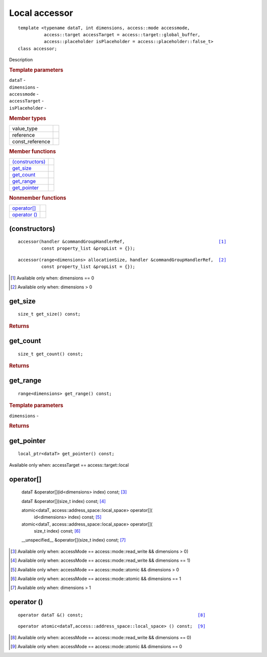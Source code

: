 ==============
Local accessor
==============

::
   
   template <typename dataT, int dimensions, access::mode accessmode,
             access::target accessTarget = access::target::global_buffer,
             access::placeholder isPlaceholder = access::placeholder::false_t>
   class accessor;

Description

.. rubric:: Template parameters

| ``dataT`` -
| ``dimensions`` -
| ``accessmode`` -
| ``accessTarget`` -
| ``isPlaceholder`` -

.. rubric:: Member types

===============  =======
value_type
reference
const_reference
===============  =======

.. rubric:: Member functions

=================  =======
`(constructors)`_
get_size_
get_count_
get_range_
get_pointer_
=================  =======

.. rubric:: Nonmember functions

=================  =======
`operator[]`_
`operator ()`_
=================  =======

(constructors)
==============

.. parsed-literal::
   
  accessor(handler &commandGroupHandlerRef,                                    [#dim0]_
           const property_list &propList = {});

.. parsed-literal::
   
  accessor(range<dimensions> allocationSize, handler &commandGroupHandlerRef,  [#dimgtr0]_
           const property_list &propList = {});

.. [#dim0] Available only when: dimensions == 0

.. [#dimgtr0] Available only when: dimensions > 0

get_size
========

::
   
  size_t get_size() const;

.. rubric:: Returns

get_count
=========

::
   
  size_t get_count() const;

.. rubric:: Returns

get_range
=========

::
   
  range<dimensions> get_range() const;

.. rubric:: Template parameters

| ``dimensions`` -

.. rubric:: Returns

get_pointer
===========

::
   
  local_ptr<dataT> get_pointer() const;

Available only when: accessTarget == access::target::local

operator[]
==========

  dataT &operator[](id<dimensions> index) const;            [#a1]_

  dataT &operator[](size_t index) const;                    [#a2]_

  atomic<dataT, access::address_space::local_space> operator[](
    id<dimensions> index) const;                            [#a3]_

  atomic<dataT, access::address_space::local_space> operator[](
    size_t index) const;                                    [#a4]_

  __unspecified__ &operator[](size_t index) const;          [#a5]_

.. [#a1] Available only when: accessMode == access::mode::read_write && dimensions > 0)

.. [#a2] Available only when: accessMode == access::mode::read_write && dimensions == 1)

.. [#a3] Available only when: accessMode == access::mode::atomic && dimensions > 0

.. [#a4] Available only when: accessMode == access::mode::atomic && dimensions == 1

.. [#a5] Available only when: dimensions > 1

	 

operator ()
===========

.. parsed-literal::
   
  operator dataT &() const;                                            [#b1]_

.. parsed-literal::
   
  operator atomic<dataT,access::address_space::local_space> () const;  [#b2]_
  
.. [#b1] Available only when: accessMode == access::mode::read_write && dimensions == 0)
.. [#b2] Available only when: accessMode == access::mode::atomic && dimensions == 0

  
